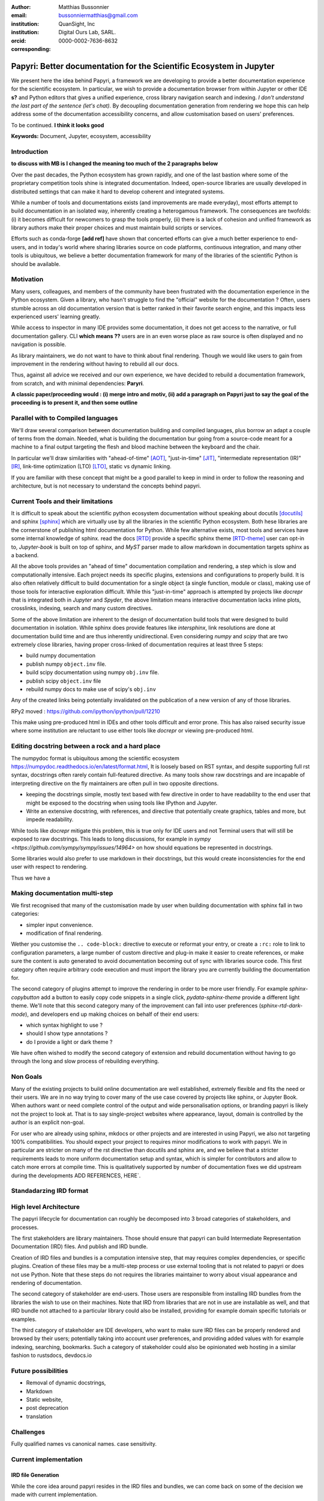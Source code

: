 :author: Matthias Bussonnier
:email: bussonniermatthias@gmail.com
:institution: QuanSight, Inc
:institution: Digital Ours Lab, SARL.
:orcid: 0000-0002-7636-8632
:corresponding:

--------------------------------------------------------------------
Papyri: Better documentation for the Scientific Ecosystem in Jupyter
--------------------------------------------------------------------

.. class:: abstract

   We present here the idea behind Papyri, a framework we are developing to
   provide a better documentation experience for the scientific ecosystem.
   In particular, we wish to provide a documentation browser from within Jupyter
   or other IDE **s?** and Python editors that gives a unified experience, cross
   library navigation search and indexing. *I don't understand the last part of the sentence (let's chat).*  
   By decoupling documentation generation from rendering we hope this can help address some of the documentation accessibility
   concerns, and allow customisation based on users' preferences. 
   
   To be continued. **I think it looks good**


.. class:: keywords

   **Keywords:** Document, Jupyter, ecosystem, accessibility

Introduction
------------
**to discuss with MB is I changed the meaning too much of the 2 paragraphs below**

Over the past decades, the Python ecosystem has grown rapidly, and one of the
last bastion where some of the proprietary competition tools shine is integrated
documentation. Indeed, open-source libraries are usually developed in distributed settings
that can make it hard to develop coherent and integrated systems. 

While a number of tools and documentations exists (and improvements are made
everyday), most efforts attempt to build documentation in an isolated way, inherently creating a heterogamous framework. 
The consequences are twofolds: (i) it becomes difficult for newcomers to grasp the tools properly, (ii) there is a lack of cohesion and unified framework as library authors make their proper choices and must maintain build scripts or services.

Efforts such as conda-forge **[add ref]** have shown that concerted efforts can give a much
better experience to end-users, and in today's world where sharing libraries
source on code platforms, continuous integration, and many other tools is
ubiquitous, we believe a better documentation framework for many of the
libraries of the scientific Python is should be available.


Motivation
----------

Many users, colleagues, and members of the community have been frustrated with the documentation experience in the Python ecosystem. 
Given a library, who hasn't struggle to find the "official" website for the documentation ? Often, users stumble across an old documentation version that is
better ranked in their favorite search engine, and this impacts less experienced users' learning greatly.

.. We have been frustrated by the documentation experience in the Python ecosystem, and it turns out many of our colleagues are as well. To often have we seen less experienced users struggle to find the correct "official" website for the documentation of a given libraries, or stumble across an old version that is better ranked in your favorite search engine. 

While access to inspector in many IDE provides some documentation, it
does not get access to the narrative, or full documentation gallery. CLI **which means ??** users are in an even worse
place as raw source is often displayed and no navigation is possible.

As library maintainers, we do not want to have to think about final rendering.
Though we would like users to gain from improvement in the rendering without
having to rebuild all our docs.

Thus, against all advice we received and our own experience, we have decided to rebuild a
documentation framework, from scratch, and with minimal dependencies: **Paryri**.

**A classic paper/proceeding would : (i) merge intro and motiv, (ii) add a paragraph on Papyri just to say the goal of the proceeding is to present it, and then some outline**

Parallel with to Compiled languages
-----------------------------------

We'll draw several comparison between documentation building and compiled
languages, plus borrow an adapt a couple of terms from the domain.
Needed, what is building the documentation bur going from a source-code meant for
a machine to a final output targeting the flesh and blood machine between the
keyboard and the chair.

In particular we'll draw similarities with "ahead-of-time" [AOT]_,
"just-in-time" [JIT]_, "intermediate representation (IR)" [IR]_, link-time
optimization (LTO) [LTO]_, static vs dynamic linking.

If you are familiar with these concept that might be a good parallel to keep in
mind in order to follow the reasoning and architecture, but is not necessary to
understand the concepts behind papyri.

Current Tools and their limitations
-----------------------------------

It is difficult to speak about the scientific python ecosystem documentation
without speaking about docutils [docutils]_ and sphinx [sphinx]_ which are
virtually use by all the libraries in the scientific Python ecosystem. Both hese
libraries are the cornerstone of publishing html documentation for Python. While
few alternative exists, most tools and services have some internal knowledge of
sphinx. read the docs [RTD]_ provide a specific sphinx theme [RTD-theme]_ user
can opt-in to, `Jupyter-book` is  built on top of sphinx, and `MyST` parser made
to allow markdown in documentation targets sphinx as a backend. 

All the above tools provides an "ahead of time" documentation compilation and
rendering, a step which is slow and computationally intensive. Each project
needs its specific plugins, extensions and configurations to properly build. It
is also often relatively difficult to build documentation for a single object (a
single function, module or class), making use of those tools for interactive
exploration difficult.  While this "just-in-time" approach is attempted by
projects like `docrepr` that is integrated both in `Jupyter` and `Spyder`, the
above limitation means interactive documentation lacks inline plots, crosslinks,
indexing, search and many custom directives.


Some of the above limitation are inherent to the design of documentation build
tools that were designed to build documentation in isolation. While sphinx
does provide features like `intersphinx`, link resolutions are done at
documentation build time and are thus inherently unidirectional. Even
considering `numpy` and `scipy` that are two extremely close libraries, having
proper cross-linked of documentation requires at least three 5 steps:

- build numpy documentation

- publish numpy ``object.inv`` file. 

- build scipy documentation using numpy ``obj.inv`` file.

- publish scipy ``object.inv`` file
  
- rebuild numpy docs to make use of scipy's ``obj.inv``

Any of the created links being potentially invalidated on the publication of a
new version of any of those libraries. 

RPy2 moved : https://github.com/ipython/ipython/pull/12210


This make using pre-produced html in IDEs and other tools difficult and error
prone. This has also raised security issue where some institution are reluctant
to use either tools like `docrepr` or viewing pre-produced html. 

Editing docstring between a rock and a hard place
-------------------------------------------------

The numpydoc format is ubiquitous among the scientific ecosystem
https://numpydoc.readthedocs.io/en/latest/format.html, It is loosely based on
RST syntax, and despite supporting full rst syntax, docstrings often rarely
contain full-featured directive.  As many tools show raw docstrings and are
incapable of interpreting directive on the fly maintainers are often pull in two
opposite directions. 

- keeping the docstrings simple, mostly text based with few directive in order
  to have readability to the end user that might be exposed to the docstring
  when using tools like IPython and Jupyter. 

- Write an extensive docstring, with references, and directive that
  potentially create graphics, tables and more, but impede readability. 

While tools like `docrepr` mitigate this problem, this is true only for IDE
users and not Terminal users that will still be exposed to raw docstrings. This
leads to long discussions, for example in `sympy
<https://github.com/sympy/sympy/issues/14964>` on how should equations be
represented in docstrings. 


Some libraries would also prefer to use markdown in their docstrings, but this
would create inconsistencies for the end user with respect to rendering. 

Thus we have a



Making documentation multi-step
-------------------------------

We first recognised that many of the customisation made by user when building
documentation with sphinx fall in two categories:

- simpler input convenience. 
- modification of final rendering. 


Wether you customise the ``.. code-block:`` directive to execute or reformat your
entry, or create a ``:rc:`` role to link to configuration parameters, a large
number of custom directive and plug-in make it easier to create references, or
make sure the content is auto generated to avoid documentation becoming out of
sync with libraries source code. This first category often require arbitrary
code execution and must import the library you are currently building the
documentation for. 


The second category of plugins attempt to improve the rendering in order to be
more user friendly. For example `sphinx-copybutton` add a button to easily copy
code snippets in a single click, `pydata-sphinx-theme` provide a different light
theme. We'll note that this second category many of the improvement can fall
into user preferences (`sphinx-rtd-dark-mode`), and developers end up making
choices on behalf of their end users: 

- which syntax highlight to use ?
- should I show type annotations ?
- do I provide a light or dark theme ? 


We have often wished to modify the second category of extension and rebuild
documentation without having to go through the long and slow process of
rebuilding everything. 


Non Goals
---------

Many of the existing projects to build online documentation are well
established, extremely flexible and fits the need or their users. We are in no
way trying to cover many of the use case covered by projects like sphinx, or
Jupyter Book. When authors want or need complete control of the output and wide
personalisation options, or branding papyri is likely not the project to look
at. That is to say single-project websites where appearance, layout, domain is
controlled by the author is an explicit non-goal.

For user who are already using sphinx, mkdocs or other projects and are
interested in using Papyri, we also not targeting 100% compatibilities. You
should expect your project to requires minor modifications to work with papyri. 
We in particular are stricter on many of the rst directive than docutils and
sphinx are, and we believe that a stricter requirements leads to more uniform
documentation setup and syntax, which is simpler for contributors and allow to
catch more errors at compile time. This is qualitatively supported by number of
documentation fixes we did upstream during the developments ADD REFERENCES,
HERE`.


Standadarzing IRD format
------------------------


High level Architecture 
-----------------------

The papyri lifecycle for documentation can roughly be decomposed into 3 broad
categories of stakeholders, and processes. 

The first stakeholders are library maintainers. Those should ensure that papyri
can build Intermediate Representation Documentation (IRD) files. And publish
and IRD bundle.

Creation of IRD files and bundles is a computation intensive step, that may
requires complex dependencies, or specific plugins. Creation of these files may
be a multi-step process or use external tooling that is not related to papyri or
does not use Python. Note that these steps do not requires the libraries
maintainer to worry about visual appearance and rendering of documentation.


The second category of stakeholder are end-users. Those users are responsible
from installing IRD bundles from the libraries the wish to use on their
machines. Note that IRD from libraries that are not in use are installable as
well, and that IRD bundle not attached to a particular library could also be
installed, providing for example domain specific tutorials or examples. 


The third category of stakeholder are IDE developers, who want to make sure
IRD files can be properly rendered and browsed by their users; potentially
taking into account user preferences, and providing added values with for
example indexing, searching, bookmarks. Such a category of stakeholder could
also be opinionated web hosting in a similar fashion to rustsdocs, devdocs.io


Future possibilities
--------------------

- Removal of dynamic docstrings, 
- Markdown
- Static website,
- post deprecation
- translation


Challenges
----------

Fully qualified names vs canonical names. 
case sensitivity.



Current implementation
----------------------


IRD file Generation
~~~~~~~~~~~~~~~~~~~

While the core idea around papyri resides in the IRD files and bundles, we can
come back on some of the decision we made with current implementation.

The current implementation only support parsing RST and Numpydoc in docstrings. 
While we hope to extend it with MyST later, or provide it as a plugin, this is
our main focus as a wide majority of the core Scientific python stack.
We use Tree-Sitter, and tree-sitter-rst to parse RST syntax, in particular
tree-sitter allow us to easily "unparse" an AST node when necessary as the ast
nodes contains bytes offset to the original buffer. This was relatively
convenient to handle custom directive a number of edge cases where project
relied on loose definition of the rst syntax. For example rst directive are of
the form::

  .. directive:: arguments
      
      body

While technically there is no space before the ``::``, docutils and sphinx allow
this, but it fails in tree-sitter with an error node. We can check error nodes,
un-parse, add heuristics to restore a proper syntax and parse the new node.

Alternatively a number of directive like ``warnings``, ``notes``
``admonitions`` still contain valid RST. Instead of storing the directive with
the raw text, we parse the full document (potentially finding invalid syntax),
and unparse to the raw text only if the directive requires it.


Serialisation of datastructure into IRD files are currently using a custom
serialiser that we hope to swap for msgspec. The AST objects are completely
typed but contains a number of Unions and Sequences of Unions. We found out that
many frameworks like ``pydantic`` do not support sequences of Unions where each
item in the Union may be of a different type.


We currently try to type-infer all code examples with Jedi, and pre-syntax
highlight using pygments when possible.

IRD File Installation
~~~~~~~~~~~~~~~~~~~~~

Download and Installation of IRD files is done concurrently using ``httpx``,
with ``trio`` as an async framework. 

The IRD files post-processed into a local custom format. Object informations are
store in 3 different places: A local SQLite database, CBOR representation of
each document, and raw storage on disk for assets and binary blobs. 

SQlite allows us to easily query graph informations at run time, just before
rendering, and is mostly optimised for infrequent read access.

CBOR object for post-processed IRD files has been chosen to provide a more
compact representation than JSON which is highly redundant, while still
avoiding to use compression for fast access.


Access to these resources is providing via an internal ``GraphStore`` API which
is agnostic of the backend, and ensure the consistency of operation like
adding/removing/replacing documents.

Documentation Rendering
~~~~~~~~~~~~~~~~~~~~~~~

We've prototypes a number of rendering engines, each of them basically consist
of fetching a single page and it's metadata, and walking the IRD AST tree, and
rendering each nodes with user preferences. 

- An ASCII terminal render using Jinja2. This can be useful to pipe
  documentation to other tools like grep, less, cat.

- A TUI browser using urwid. This lets you navigate in the terminal, reflow long
  line on window resize, and can even open images files in external editors. We
  encountered several bugs in urwid and are considering rewriting it using
  Rich/Textual.

- A Just-in-Time rendering engine using Jinja2/quart/trio ; Quart being an async
  version of flask. This version is the one with the most features.

- A static "Ahead of time", rendering of all the existing pages that can be
  rendered ahead of time, using the same class as the Just-in-time rendering
  that basically loops through all entries in the SQLite database and render
  each.


Our profile show that documentation rendering is limited by object serialisation
and de serialisation from disk as well a Jinja2 templating engine. 
We've played with writing a static html renderer in a compiled language (Rust,
using compiled, and typed checked templates), and managed to get about a factor
10 speedup, but this implementation is now out of syn with the main papyri
code base. 


Finally we've started implementing a JupyterLab extension that is capable of
basic IRD file browsing and rendering, using react and typescript. It has
limited capabilities, like ability to browse to previous pages.


Misc
----

Is is common for compiler to use IR (MIRI, LLVM IR)
Not a novel idea, allow to mix compilation from multiple targets, LTO.
Diataxis
rustdocs.



.. comment: 
    In this talk we will demo and discuss the work that is being done on Papyri, a
    new framework to provide rich documentation in Jupyter and Terminal IPython
    with plots, crosslink, equations. We will describe how libraries can opt-in to
    this new framework while still in beta to provide feedback, what are the trade-off of using it, the current
    capabilities and the one planed with current funding, as well as where this
    could go in the future.

    This talk discusses a solution to a widely encountered problem of documentation while using Jupyter and Terminal IPython. This will be an impactful talk to the community of all scientific groups.



    ## Summary

    This submission is very interesting! I would have liked if the authors gave more detail on the difference between user perspectives (that is, library users navigating documentation with this tool), and developer perspectives (developers of libraries that may want to integrate this documentation framework into their projects). I also hope that the authors comment on documentation accessibilty for users of different skill levels and if / how this framework addresses it.

    ## Is the abstract compelling?

    Absolutely! This sounds like a fantastic tool that would be of interest to package developers and users in the SciPy community.

    ## How relevant, immediately useful, and novel is the topic?

    The topic is both relevant and useful to the community.






It is well known [Atr03]_ that Spice grows on the planet Dune.  Test
some maths, for example :math:`e^{\pi i} + 3 \delta`.  Or maybe an
equation on a separate line:

.. math::

   g(x) = \int_0^\infty f(x) dx

or on multiple, aligned lines:

.. math::
   :type: eqnarray

   g(x) &=& \int_0^\infty f(x) dx \\
        &=& \ldots

The area of a circle and volume of a sphere are given as

.. math::
   :label: circarea

   A(r) = \pi r^2.

.. math::
   :label: spherevol

   V(r) = \frac{4}{3} \pi r^3

We can then refer back to Equation (:ref:`circarea`) or
(:ref:`spherevol`) later.

Mauris purus enim, volutpat non dapibus et, gravida sit amet sapien. In at
consectetur lacus. Praesent orci nulla, blandit eu egestas nec, facilisis vel
lacus. Fusce non ante vitae justo faucibus facilisis. Nam venenatis lacinia
turpis. Donec eu ultrices mauris. Ut pulvinar viverra rhoncus. Vivamus
adipiscing faucibus ligula, in porta orci vehicula in. Suspendisse quis augue
arcu, sit amet accumsan diam. Vestibulum lacinia luctus dui. Aliquam odio arcu,
faucibus non laoreet ac, condimentum eu quam. Quisque et nunc non diam
consequat iaculis ut quis leo. Integer suscipit accumsan ligula. Sed nec eros a
orci aliquam dictum sed ac felis. Suspendisse sit amet dui ut ligula iaculis
sollicitudin vel id velit. Pellentesque hendrerit sapien ac ante facilisis
lacinia. Nunc sit amet sem sem. In tellus metus, elementum vitae tincidunt ac,
volutpat sit amet mauris. Maecenas [#]_ diam turpis, placerat [#]_ at adipiscing ac,
pulvinar id metus.

.. [#] On the one hand, a footnote.
.. [#] On the other hand, another footnote.

.. .. figure:: figure1.png
.. 
..    This is the caption.:code:`chunk of code` inside of it. :label:`egfig` 
.. 
.. .. figure:: figure1.png
..    :align: center
..    :figclass: w
.. 
..    This is a wide figure, specified by adding "w" to the figclass.  It is also
..    center aligned, by setting the align keyword (can be left, right or center).
..    This caption also has :code:`chunk of code`.
.. 
.. .. figure:: figure1.png
..    :scale: 20%
..    :figclass: bht
.. 
..    This is the caption on a smaller figure that will be placed by default at the
..    bottom of the page, and failing that it will be placed inline or at the top.
..    Note that for now, scale is relative to a completely arbitrary original
..    reference size which might be the original size of your image - you probably
..    have to play with it.  :label:`egfig2`
.. 
.. As you can see in Figures :ref:`egfig` and :ref:`egfig2`, this is how you reference auto-numbered
.. figures.
.. 
.. table:: This is the caption for the materials table. :label:`mtable`

   +------------+----------------+
   | Material   | Units          |
   +============+================+
   | Stone      | 3              |
   +------------+----------------+
   | Water      | 12             |
   +------------+----------------+
   | Cement     | :math:`\alpha` |
   +------------+----------------+


We show the different quantities of materials required in Table
:ref:`mtable`.


.. The statement below shows how to adjust the width of a table.

.. raw:: latex

   \setlength{\tablewidth}{0.8\linewidth}


.. table:: This is the caption for the wide table.
   :class: w

   +--------+----+------+------+------+------+--------+
   | This   | is |  a   | very | very | wide | table  |
   +--------+----+------+------+------+------+--------+

Unfortunately, restructuredtext can be picky about tables, so if it simply
won't work try raw LaTeX:


.. raw:: latex

   \begin{table*}

     \begin{longtable*}{|l|r|r|r|}
     \hline
     \multirow{2}{*}{Projection} & \multicolumn{3}{c|}{Area in square miles}\tabularnewline
     \cline{2-4}
      & Large Horizontal Area & Large Vertical Area & Smaller Square Area\tabularnewline
     \hline
     Albers Equal Area  & 7,498.7 & 10,847.3 & 35.8\tabularnewline
     \hline
     Web Mercator & 13,410.0 & 18,271.4 & 63.0\tabularnewline
     \hline
     Difference & 5,911.3 & 7,424.1 & 27.2\tabularnewline
     \hline
     Percent Difference & 44\% & 41\% & 43\%\tabularnewline
     \hline
     \end{longtable*}

     \caption{Area Comparisons \DUrole{label}{quanitities-table}}

   \end{table*}

Perhaps we want to end off with a quote by Lao Tse [#]_:

  *Muddy water, let stand, becomes clear.*

.. [#] :math:`\mathrm{e^{-i\pi}}`

.. Customised LaTeX packages
.. -------------------------

.. Please avoid using this feature, unless agreed upon with the
.. proceedings editors.

.. ::

..   .. latex::
..      :usepackage: somepackage

..      Some custom LaTeX source here.

References
----------
.. [Atr03] P. Atreides. *How to catch a sandworm*,
           Transactions on Terraforming, 21(3):261-300, August 2003.
.. [docutils] https://docutils.sourceforge.io/
.. [sphinx] https://www.sphinx-doc.org/en/master/
.. [RTD] https://readthedocs.org/
.. [RTD-theme] https://sphinx-rtd-theme.readthedocs.io/en/stable/
.. [AOT] https://en.wikipedia.org/wiki/Ahead-of-time_compilation
.. [JIT] https://en.wikipedia.org/wiki/Just-in-time_compilation
.. [IR] https://en.wikipedia.org/wiki/Intermediate_representation
.. [LTO] https://en.wikipedia.org/wiki/Interprocedural_optimization

